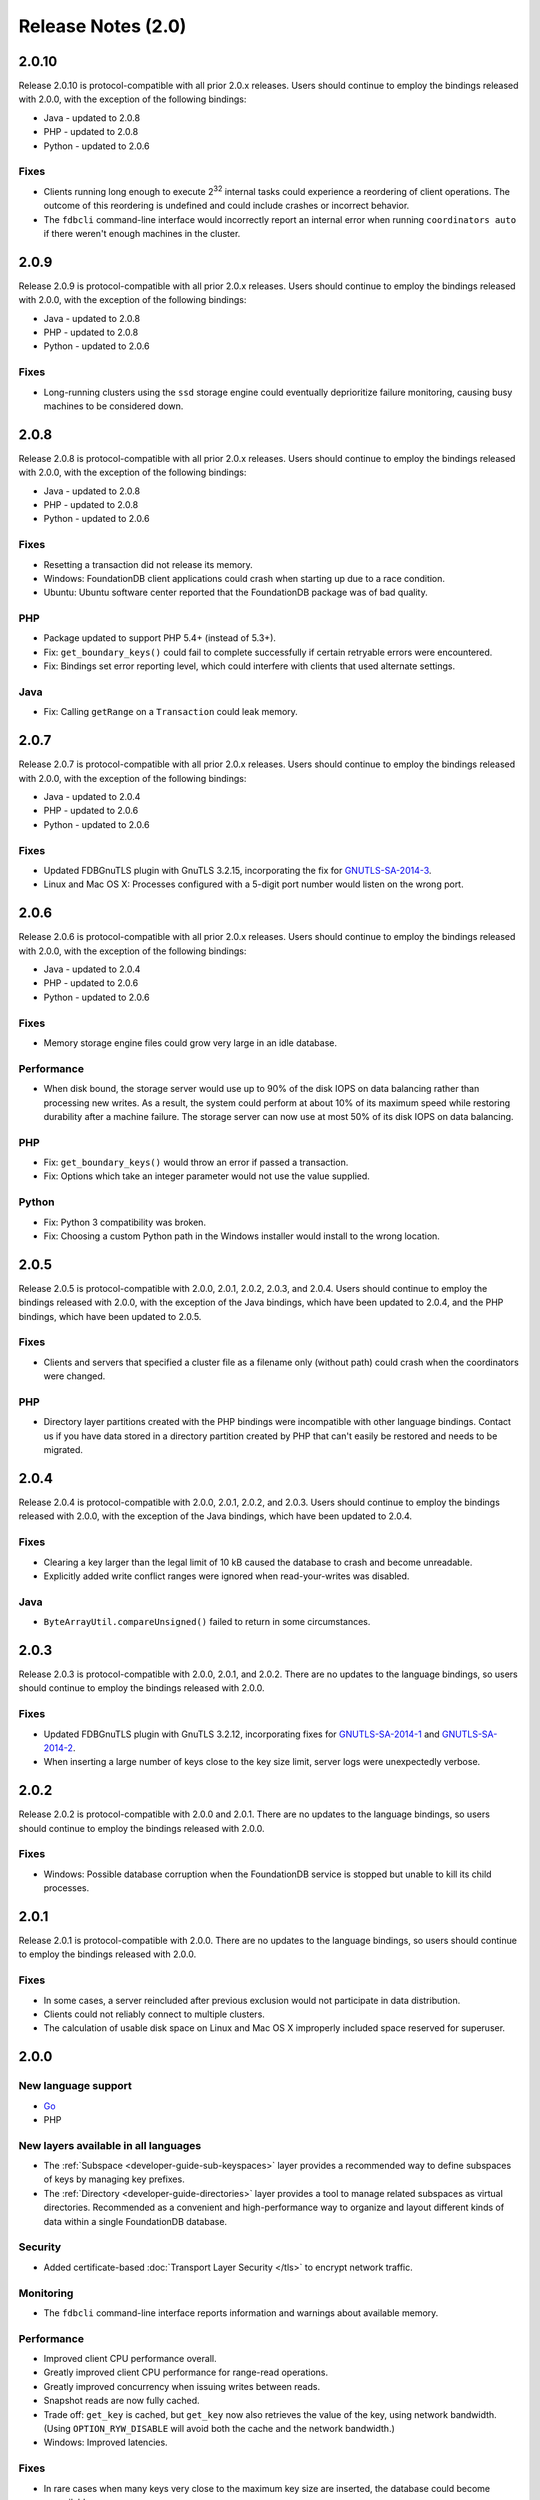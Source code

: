 ###################
Release Notes (2.0)
###################

2.0.10
======

Release 2.0.10 is protocol-compatible with all prior 2.0.x releases. Users should continue to employ the bindings released with 2.0.0, with the exception of the following bindings:

* Java - updated to 2.0.8
* PHP - updated to 2.0.8
* Python - updated to 2.0.6

Fixes
-----

* Clients running long enough to execute 2\ :sup:`32` internal tasks could experience a reordering of client operations. The outcome of this reordering is undefined and could include crashes or incorrect behavior.
* The ``fdbcli`` command-line interface would incorrectly report an internal error when running ``coordinators auto`` if there weren't enough machines in the cluster.

2.0.9
=====

Release 2.0.9 is protocol-compatible with all prior 2.0.x releases. Users should continue to employ the bindings released with 2.0.0, with the exception of the following bindings:

* Java - updated to 2.0.8
* PHP - updated to 2.0.8
* Python - updated to 2.0.6

Fixes
-----

* Long-running clusters using the ``ssd`` storage engine could eventually deprioritize failure monitoring, causing busy machines to be considered down.

2.0.8
=====

Release 2.0.8 is protocol-compatible with all prior 2.0.x releases. Users should continue to employ the bindings released with 2.0.0, with the exception of the following bindings:

* Java - updated to 2.0.8
* PHP - updated to 2.0.8
* Python - updated to 2.0.6

Fixes
-----

* Resetting a transaction did not release its memory.
* Windows: FoundationDB client applications could crash when starting up due to a race condition.
* Ubuntu: Ubuntu software center reported that the FoundationDB package was of bad quality.

PHP
---
* Package updated to support PHP 5.4+ (instead of 5.3+).
* Fix: ``get_boundary_keys()`` could fail to complete successfully if certain retryable errors were encountered.
* Fix: Bindings set error reporting level, which could interfere with clients that used alternate settings.

Java
----
* Fix: Calling ``getRange`` on a ``Transaction`` could leak memory.
  
2.0.7
=====

Release 2.0.7 is protocol-compatible with all prior 2.0.x releases. Users should continue to employ the bindings released with 2.0.0, with the exception of the following bindings:

* Java - updated to 2.0.4
* PHP - updated to 2.0.6
* Python - updated to 2.0.6

Fixes
-----

* Updated FDBGnuTLS plugin with GnuTLS 3.2.15, incorporating the fix for `GNUTLS-SA-2014-3 <http://gnutls.org/security.html#GNUTLS-SA-2014-3>`_.
* Linux and Mac OS X: Processes configured with a 5-digit port number would listen on the wrong port.
  
2.0.6
=====

Release 2.0.6 is protocol-compatible with all prior 2.0.x releases. Users should continue to employ the bindings released with 2.0.0, with the exception of the following bindings:

* Java - updated to 2.0.4
* PHP - updated to 2.0.6
* Python - updated to 2.0.6

Fixes
-----

* Memory storage engine files could grow very large in an idle database.

Performance
-----------

* When disk bound, the storage server would use up to 90% of the disk IOPS on data balancing rather than processing new writes. As a result, the system could perform at about 10% of its maximum speed while restoring durability after a machine failure. The storage server can now use at most 50% of its disk IOPS on data balancing.

PHP
---

* Fix: ``get_boundary_keys()`` would throw an error if passed a transaction.
* Fix: Options which take an integer parameter would not use the value supplied.

Python
------

* Fix: Python 3 compatibility was broken.
* Fix: Choosing a custom Python path in the Windows installer would install to the wrong location.

2.0.5
=====

Release 2.0.5 is protocol-compatible with 2.0.0, 2.0.1, 2.0.2, 2.0.3, and 2.0.4. Users should continue to employ the bindings released with 2.0.0, with the exception of the Java bindings, which have been updated to 2.0.4, and the PHP bindings, which have been updated to 2.0.5.

Fixes
-----
* Clients and servers that specified a cluster file as a filename only (without path) could crash when the coordinators were changed.

PHP
---
* Directory layer partitions created with the PHP bindings were incompatible with other language bindings. Contact us if you have data stored in a directory partition created by PHP that can't easily be restored and needs to be migrated.

2.0.4
=====

Release 2.0.4 is protocol-compatible with 2.0.0, 2.0.1, 2.0.2, and 2.0.3. Users should continue to employ the bindings released with 2.0.0, with the exception of the Java bindings, which have been updated to 2.0.4.

Fixes
-----
* Clearing a key larger than the legal limit of 10 kB caused the database to crash and become unreadable.
* Explicitly added write conflict ranges were ignored when read-your-writes was disabled.

Java
----
* ``ByteArrayUtil.compareUnsigned()`` failed to return in some circumstances.

2.0.3
=====

Release 2.0.3 is protocol-compatible with 2.0.0, 2.0.1, and 2.0.2. There are no updates to the language bindings, so users should continue to employ the bindings released with 2.0.0.

Fixes
-----
* Updated FDBGnuTLS plugin with GnuTLS 3.2.12, incorporating fixes for `GNUTLS-SA-2014-1 <http://gnutls.org/security.html#GNUTLS-SA-2014-1>`_ and `GNUTLS-SA-2014-2 <http://gnutls.org/security.html#GNUTLS-SA-2014-2>`_.
* When inserting a large number of keys close to the key size limit, server logs were unexpectedly verbose.

2.0.2
=====

Release 2.0.2 is protocol-compatible with 2.0.0 and 2.0.1. There are no updates to the language bindings, so users should continue to employ the bindings released with 2.0.0.

Fixes
-----
* Windows: Possible database corruption when the FoundationDB service is stopped but unable to kill its child processes.

2.0.1
=====

Release 2.0.1 is protocol-compatible with 2.0.0. There are no updates to the language bindings, so users should continue to employ the bindings released with 2.0.0.

Fixes
-----
* In some cases, a server reincluded after previous exclusion would not participate in data distribution.
* Clients could not reliably connect to multiple clusters.
* The calculation of usable disk space on Linux and Mac OS X improperly included space reserved for superuser.

2.0.0
=====

New language support
--------------------
* `Go <../godoc/fdb.html>`_
* PHP

New layers available in all languages
-------------------------------------
* The :ref:`Subspace <developer-guide-sub-keyspaces>` layer provides a recommended way to define subspaces of keys by managing key prefixes.
* The :ref:`Directory <developer-guide-directories>` layer provides a tool to manage related subspaces as virtual directories. Recommended as a convenient and high-performance way to organize and layout different kinds of data within a single FoundationDB database.

Security
--------
* Added certificate-based :doc:`Transport Layer Security </tls>` to encrypt network traffic.
 
Monitoring
----------
* The ``fdbcli`` command-line interface reports information and warnings about available memory.

Performance
-----------
* Improved client CPU performance overall.
* Greatly improved client CPU performance for range-read operations.
* Greatly improved concurrency when issuing writes between reads.
* Snapshot reads are now fully cached.
* Trade off: ``get_key`` is cached, but ``get_key`` now also retrieves the value of the key, using network bandwidth. (Using ``OPTION_RYW_DISABLE`` will avoid both the cache and the network bandwidth.)
* Windows: Improved latencies.

Fixes
-----
* In rare cases when many keys very close to the maximum key size are inserted, the database could become unavailable. 
* ``GetReadVersion`` did not properly throw ``transaction_cancelled`` when called on a transaction that had been cancelled.
* When using the ``access_system_keys`` option, a ``get_range_startswith(\xff)`` would incorrectly return no results.
* ``get_range_startswith``, when invoked using a key ending in the byte ``\xff``, could return results outside the desired range.
* Linux: A process could become unresponsive if unable to find a TCP network device in ``/proc/net/snmp``.
* Destroying client threads leaked memory.
* Database availability could be unnecessarily compromised in certain rare, low-disk conditions on a "transaction" class machine.
* Writing a zero-byte value to the key ``''`` caused the database to crash.
* Mac OS X: Power loss could cause data corruption.

Other changes
-------------
* To avoid confusing situations, any use of a transaction that is currently committing will cause both the commit and the use to throw a ``used_during_commit`` error.
* The ``FDB_CLUSTER_FILE`` environment variable can point to a cluster file that takes precedence over both the current working directory and (e.g., in Linux) ``/etc/foundationdb/fdb.cluster``.
* Disabled unloading the ``fdb_c`` library to prevent consequent unavoidable race conditions.
* Discontinued testing and support for Ubuntu 11.04. We continue to support Ubuntu 11.10 and later.

Java
----
* Support for API version 200 and backwards compatibility with previous API versions.
* New APIs for allocating and managing keyspace (:ref:`Directory <developer-guide-directories>`).
* In most cases, exceptions thrown in synchronous-style Java programs will have the original calling line of code in the backtrace.
* Native resources are handled in a safer and more efficient manner.
* Fix: ``AsyncUtil.whenReady`` crashed when the future being waited on was an error.
* Fix: Calling ``strinc`` on an empty string or a string containing only ``\xff`` bytes threw an exception.
* Fix: Trailing null bytes on the result of ``strinc`` are removed.
 
Node 
----
* Support for API version 200 and backwards compatibility with previous API versions.
* New APIs for allocating and managing keyspace (:ref:`Directory <developer-guide-directories>`).
* Support for the :ref:`Promise/A+ specification <api-node-promises>` with supporting utilities.
* Futures can take multiple callbacks. Callbacks can be added if the original function was called with a callback. The Future type is exposed in our binding.
* Added ``as_foundationdb_key`` and ``as_foundationdb_value`` support.
* Node prints a stack trace if an error occurs in a callback from V8.
* Snapshot transactions can be used in retry loops.
* The :ref:`methods <api-node-setAndWatch>` ``db.setAndWatch`` and ``db.clearAndWatch`` now return an object with a watch member instead of a future.
* Fix: Could not use the ``'this'`` pointer with the retry decorator.
* Fix: Node transactional decorator didn't return a result to the caller if the function was called with a transaction.
* Fix: The program could sometimes crash when watches were manually cancelled.

Ruby
----
* Support for API version 200 and backwards compatibility with previous API versions.
* New APIs for allocating and managing keyspace (:ref:`Directory <developer-guide-directories>`).
* Tuple and subspace range assume the empty tuple if none is passed.
* Added ``as_foundationdb_key`` and ``as_foundationdb_value`` support.
* Snapshot transactions can be used in retry loops.
* Allow specifying the API version multiple times, so long as the same version is used each time.
* Fix: ``FDB.options.set_trace_enable`` threw an exception when passed a ``nil`` value.

Python
------
* Support for API version 200 and backwards compatibility with previous API versions.
* New APIs for allocating and managing keyspace (:ref:`Directory <developer-guide-directories>`).
* Snapshot transactions can be used in retry loops.
* Support for gevent 1.0.
* Renamed the bitwise atomic operations (``and``, ``or``, ``xor``) to ``bit_and``, ``bit_or``, ``bit_xor``. Added aliases for backwards compatibility.
* Fix: ``get_range_startswith`` didn't work with ``as_foundationdb_key``
* Fix: ``fdb.locality.get_boundary_keys`` and ``fdb.locality.get_addresses_for_key`` did not support ``as_foundationdb_key``.

C
-
* Support for API version 200 and backwards compatibility with previous API versions.

.NET
----
* Support for API version 200 and backwards compatibility with previous API versions.
* New APIs for allocating and managing keyspace (:ref:`Directory <developer-guide-directories>`).



Earlier release notes
---------------------
* :doc:`1.0 (API Version 100) <release-notes-100>`
* :doc:`Beta 3 (API Version 23) <release-notes-023>`
* :doc:`Beta 2 (API Version 22) <release-notes-022>`
* :doc:`Beta 1 (API Version 21) <release-notes-021>`
* :doc:`Alpha 6 (API Version 16) <release-notes-016>`
* :doc:`Alpha 5 (API Version 14) <release-notes-014>`
